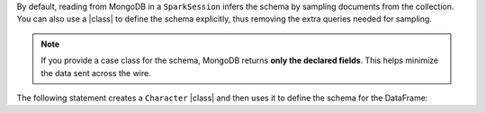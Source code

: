 By default, reading from MongoDB in a ``SparkSession`` infers the
schema by sampling documents from the collection. You can also use a
|class| to define the schema explicitly, thus removing the extra
queries needed for sampling.

.. note::

   If you provide a case class for the schema, MongoDB returns **only
   the declared fields**. This helps minimize the data sent across the
   wire.
   
The following statement creates a ``Character`` |class| and then
uses it to define the schema for the DataFrame:
